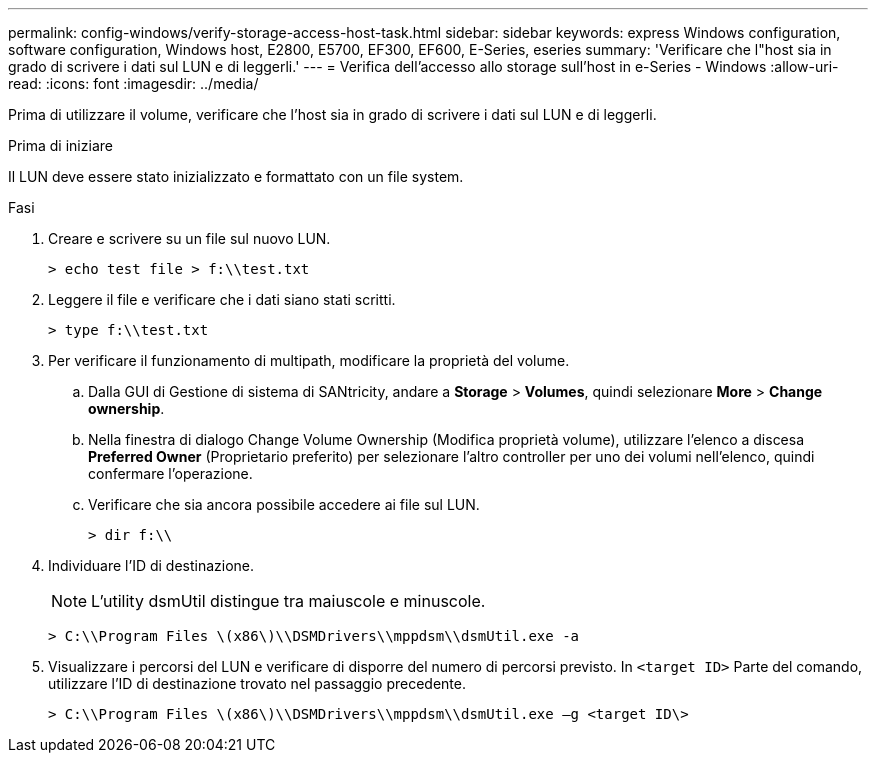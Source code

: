 ---
permalink: config-windows/verify-storage-access-host-task.html 
sidebar: sidebar 
keywords: express Windows configuration, software configuration, Windows host, E2800, E5700, EF300, EF600, E-Series, eseries 
summary: 'Verificare che l"host sia in grado di scrivere i dati sul LUN e di leggerli.' 
---
= Verifica dell'accesso allo storage sull'host in e-Series - Windows
:allow-uri-read: 
:icons: font
:imagesdir: ../media/


[role="lead"]
Prima di utilizzare il volume, verificare che l'host sia in grado di scrivere i dati sul LUN e di leggerli.

.Prima di iniziare
Il LUN deve essere stato inizializzato e formattato con un file system.

.Fasi
. Creare e scrivere su un file sul nuovo LUN.
+
[listing]
----
> echo test file > f:\\test.txt
----
. Leggere il file e verificare che i dati siano stati scritti.
+
[listing]
----
> type f:\\test.txt
----
. Per verificare il funzionamento di multipath, modificare la proprietà del volume.
+
.. Dalla GUI di Gestione di sistema di SANtricity, andare a *Storage* > *Volumes*, quindi selezionare *More* > *Change ownership*.
.. Nella finestra di dialogo Change Volume Ownership (Modifica proprietà volume), utilizzare l'elenco a discesa *Preferred Owner* (Proprietario preferito) per selezionare l'altro controller per uno dei volumi nell'elenco, quindi confermare l'operazione.
.. Verificare che sia ancora possibile accedere ai file sul LUN.
+
[listing]
----
> dir f:\\
----


. Individuare l'ID di destinazione.
+

NOTE: L'utility dsmUtil distingue tra maiuscole e minuscole.

+
[listing]
----
> C:\\Program Files \(x86\)\\DSMDrivers\\mppdsm\\dsmUtil.exe -a
----
. Visualizzare i percorsi del LUN e verificare di disporre del numero di percorsi previsto. In `<target ID>` Parte del comando, utilizzare l'ID di destinazione trovato nel passaggio precedente.
+
[listing]
----
> C:\\Program Files \(x86\)\\DSMDrivers\\mppdsm\\dsmUtil.exe –g <target ID\>
----

